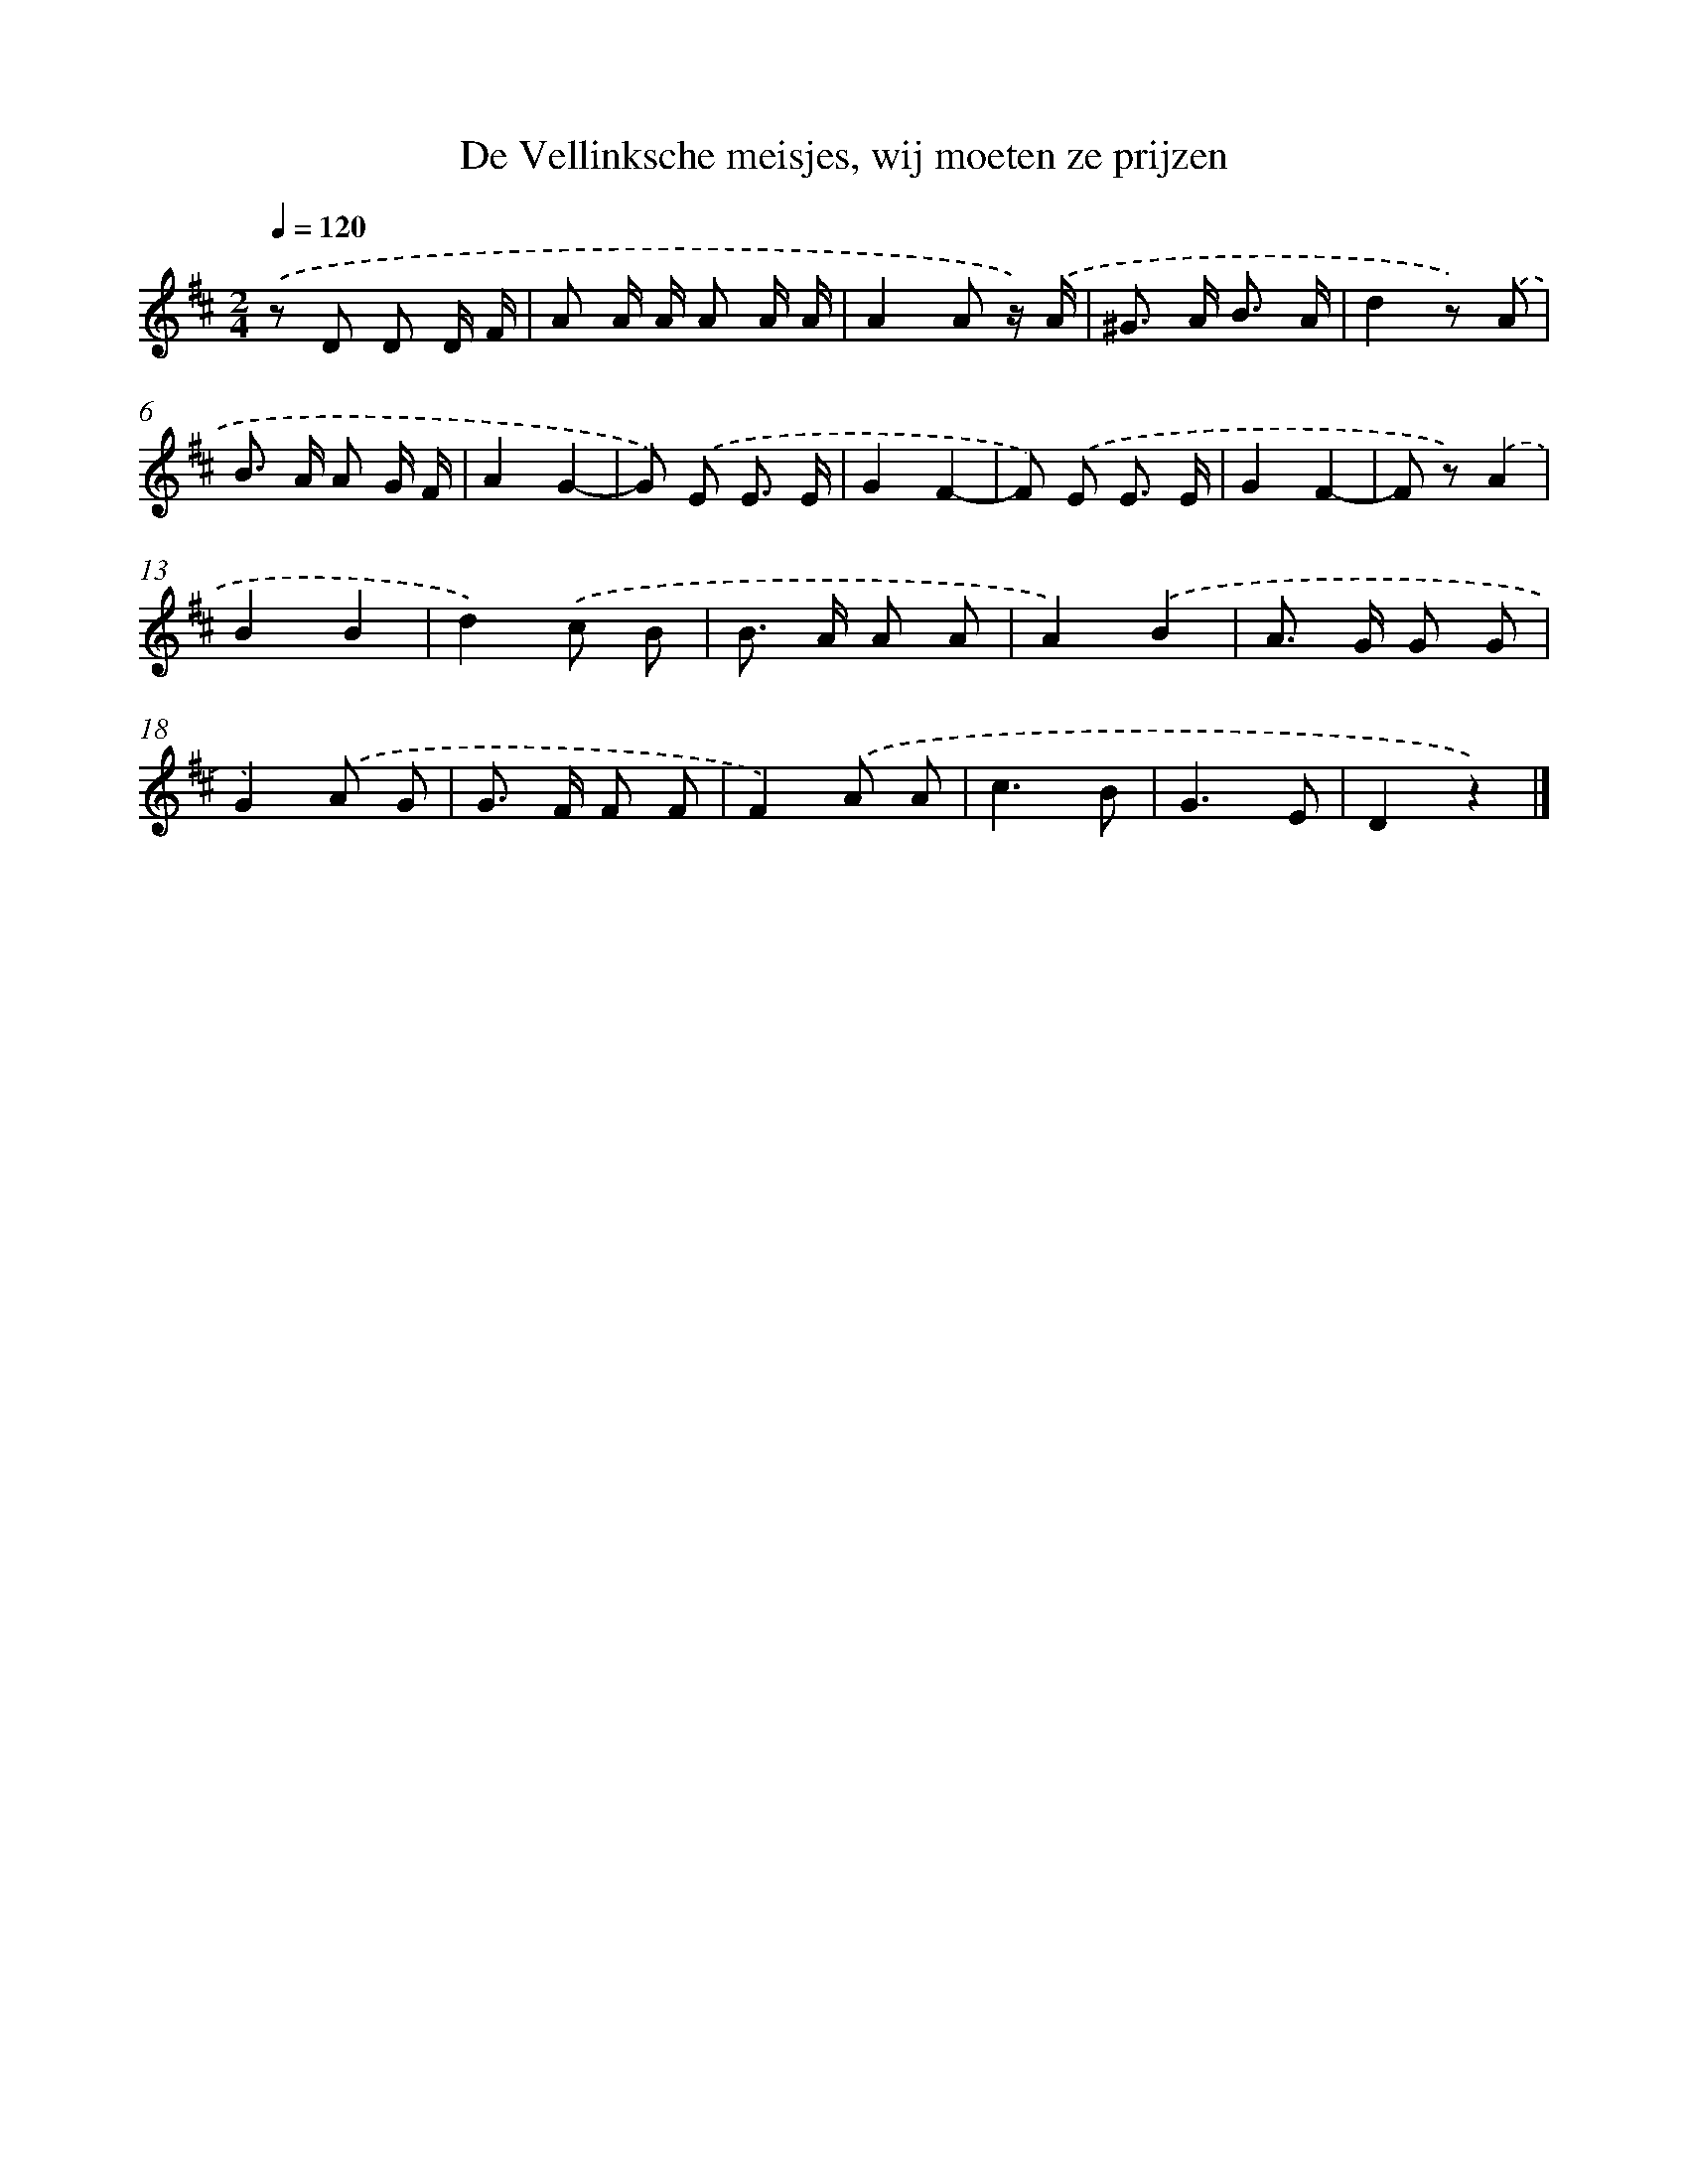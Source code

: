 X: 9398
T: De Vellinksche meisjes, wij moeten ze prijzen
%%abc-version 2.0
%%abcx-abcm2ps-target-version 5.9.1 (29 Sep 2008)
%%abc-creator hum2abc beta
%%abcx-conversion-date 2018/11/01 14:36:56
%%humdrum-veritas 4028633000
%%humdrum-veritas-data 2317473505
%%continueall 1
%%barnumbers 0
L: 1/8
M: 2/4
Q: 1/4=120
K: D clef=treble
.('z D D D/ F/ |
A A/ A/ A A/ A/ |
A2A z/) .('A/ |
^G> A B3/ A/ |
d2z) .('A |
B> A A G/ F/ |
A2G2- |
G) .('E E3/ E/ |
G2F2- |
F) .('E E3/ E/ |
G2F2- |
F z).('A2 |
B2B2 |
d2).('c B |
B> A A A |
A2).('B2 |
A> G G G |
G2).('A G |
G> F F F |
F2).('A A |
c3B |
G3E |
D2z2) |]
